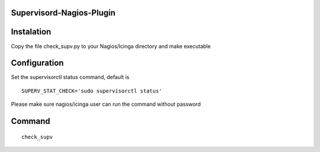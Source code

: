 Supervisord-Nagios-Plugin
-------------------------

Instalation
-----------

Copy the file check_supv.py to your Nagios/Icinga directory and make executable 


Configuration
-------------
Set the supervisorctl status command, default is

::

        SUPERV_STAT_CHECK='sudo supervisorctl status'

Please make sure nagios/icinga user can run the command without password

Command
-------

::

        check_supv 


